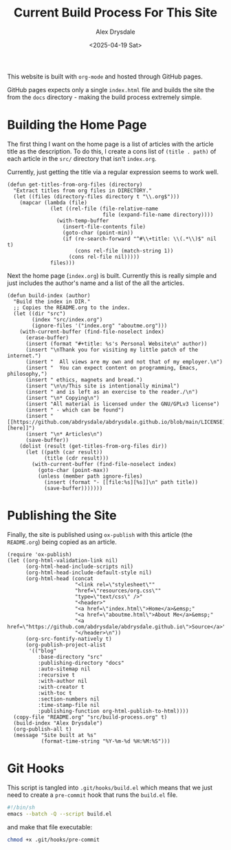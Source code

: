 #+title: Current Build Process For This Site
#+author: Alex Drysdale
#+date: <2025-04-19 Sat>
#+property: header-args:elisp :tangle "build.el"

This website is built with =org-mode= and hosted through GitHub pages.

GitHub pages expects only a single =index.html= file and builds the site the from the =docs= directory - making the build process extremely simple.

* Building the Home Page

The first thing I want on the home page is a list of articles with the article title as the description.
To do this, I create a cons list of =(title . path)= of each article in the =src/= directory that isn't =index.org=.

Currently, just getting the title via a regular expression seems to work well.
#+begin_src elisp :results none
  (defun get-titles-from-org-files (directory)
    "Extract titles from org files in DIRECTORY."
    (let ((files (directory-files directory t "\\.org$")))
      (mapcar (lambda (file)
                (let ((rel-file (file-relative-name
                                 file (expand-file-name directory))))
                  (with-temp-buffer
                    (insert-file-contents file)
                    (goto-char (point-min))
                    (if (re-search-forward "^#\\+title: \\(.*\\)$" nil t)
                        (cons rel-file (match-string 1))
                      (cons rel-file nil)))))
                files)))
#+end_src

Next the home page (=index.org=) is built. Currently this is really simple and just includes the author's name and a list of the all the articles.

#+begin_src elisp :results none
  (defun build-index (author)
    "Build the index in DIR."
    ;; Copies the README.org to the index.
    (let ((dir "src")
          (index "src/index.org")
          (ignore-files '("index.org" "aboutme.org")))
      (with-current-buffer (find-file-noselect index)
        (erase-buffer)
        (insert (format "#+title: %s's Personal Website\n" author))
        (insert "\nThank you for visiting my little patch of the internet.")
        (insert "  All views are my own and not that of my employer.\n")
        (insert "  You can expect content on programming, Emacs, philosophy,")
        (insert " ethics, magnets and bread.")
        (insert "\n\n/This site is intentionally minimal")
        (insert " and is left as an exercise to the reader./\n")
        (insert "\n* Copying\n")
        (insert "All material is licensed under the GNU/GPLv3 license")
        (insert " - which can be found")
        (insert " [[https://github.com/abdrysdale/abdrysdale.github.io/blob/main/LICENSE][here]]")
        (insert "\n* Articles\n")
        (save-buffer))
      (dolist (result (get-titles-from-org-files dir))
        (let ((path (car result))
              (title (cdr result)))
          (with-current-buffer (find-file-noselect index)
            (goto-char (point-max))
            (unless (member path ignore-files)
              (insert (format "- [[file:%s][%s]]\n" path title))
              (save-buffer)))))))
#+end_src

* Publishing the Site

Finally, the site is published using =ox-publish= with this article (the =README.org=) being copied as an article.

#+begin_src elisp
  (require 'ox-publish)
  (let ((org-html-validation-link nil)
        (org-html-head-include-scripts nil)
        (org-html-head-include-default-style nil)
        (org-html-head (concat
                        "<link rel=\"stylesheet\""
                        "href=\"resources/org.css\""
                        "type=\"text/css\" />"
                        "<header>"
                        "<a href=\"index.html\">Home</a>&emsp;"
                        "<a href=\"aboutme.html\">About Me</a>&emsp;"
                        "<a href=\"https://github.com/abdrysdale/abdrysdale.github.io\">Source</a>"
                        "</header>\n"))
        (org-src-fontify-natively t)
        (org-publish-project-alist
         '(("blog"
            :base-directory "src"
            :publishing-directory "docs"
            :auto-sitemap nil
            :recursive t
            :with-author nil
            :with-creator t
            :with-toc t
            :section-numbers nil
            :time-stamp-file nil
            :publishing-function org-html-publish-to-html))))
    (copy-file "README.org" "src/build-process.org" t)
    (build-index "Alex Drysdale")
    (org-publish-all t)
    (message "Site built at %s"
             (format-time-string "%Y-%m-%d %H:%M:%S")))
#+end_src

#+RESULTS:
: Site built at 2025-04-19 22:53:56


* Git Hooks

This script is tangled into =.git/hooks/build.el= which means that we just need to create a =pre-commit= hook that runs the =build.el= file.

#+begin_src bash :results none :tangle ".git/hooks/pre-commit" :eval no
  #!/bin/sh
  emacs --batch -Q --script build.el
#+end_src

and make that file executable:
#+begin_src bash :tangle no :results none
  chmod +x .git/hooks/pre-commit
#+end_src

